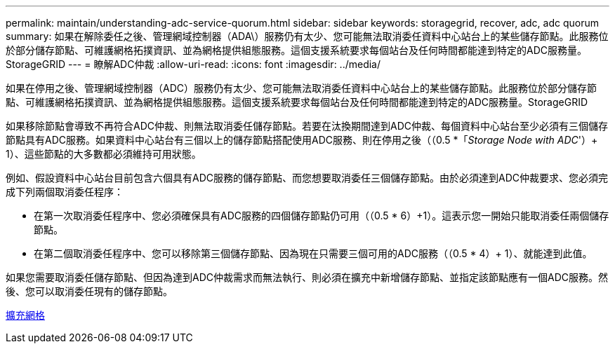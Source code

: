 ---
permalink: maintain/understanding-adc-service-quorum.html 
sidebar: sidebar 
keywords: storagegrid, recover, adc, adc quorum 
summary: 如果在解除委任之後、管理網域控制器（ADA\）服務仍有太少、您可能無法取消委任資料中心站台上的某些儲存節點。此服務位於部分儲存節點、可維護網格拓撲資訊、並為網格提供組態服務。這個支援系統要求每個站台及任何時間都能達到特定的ADC服務量。StorageGRID 
---
= 瞭解ADC仲裁
:allow-uri-read: 
:icons: font
:imagesdir: ../media/


[role="lead"]
如果在停用之後、管理網域控制器（ADC）服務仍有太少、您可能無法取消委任資料中心站台上的某些儲存節點。此服務位於部分儲存節點、可維護網格拓撲資訊、並為網格提供組態服務。這個支援系統要求每個站台及任何時間都能達到特定的ADC服務量。StorageGRID

如果移除節點會導致不再符合ADC仲裁、則無法取消委任儲存節點。若要在汰換期間達到ADC仲裁、每個資料中心站台至少必須有三個儲存節點具有ADC服務。如果資料中心站台有三個以上的儲存節點搭配使用ADC服務、則在停用之後（（0.5 *「_Storage Node with ADC_'）+ 1）、這些節點的大多數都必須維持可用狀態。

例如、假設資料中心站台目前包含六個具有ADC服務的儲存節點、而您想要取消委任三個儲存節點。由於必須達到ADC仲裁要求、您必須完成下列兩個取消委任程序：

* 在第一次取消委任程序中、您必須確保具有ADC服務的四個儲存節點仍可用（（0.5 * 6）+1）。這表示您一開始只能取消委任兩個儲存節點。
* 在第二個取消委任程序中、您可以移除第三個儲存節點、因為現在只需要三個可用的ADC服務（（0.5 * 4）+ 1）、就能達到此值。


如果您需要取消委任儲存節點、但因為達到ADC仲裁需求而無法執行、則必須在擴充中新增儲存節點、並指定該節點應有一個ADC服務。然後、您可以取消委任現有的儲存節點。

xref:../expand/index.adoc[擴充網格]
